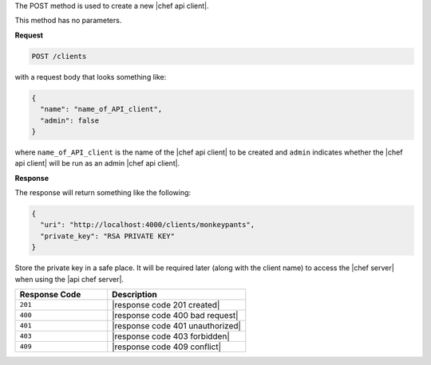 .. The contents of this file are included in multiple topics.
.. This file should not be changed in a way that hinders its ability to appear in multiple documentation sets.

The POST method is used to create a new |chef api client|.

This method has no parameters.

**Request**

.. code-block:: xml

   POST /clients

with a request body that looks something like:

.. code-block:: javascript

   {
     "name": "name_of_API_client",
     "admin": false
   }

where ``name_of_API_client`` is the name of the |chef api client| to be created and ``admin`` indicates whether the |chef api client| will be run as an admin |chef api client|.

**Response**

The response will return something like the following:

.. code-block:: javascript

   {
     "uri": "http://localhost:4000/clients/monkeypants",
     "private_key": "RSA PRIVATE KEY"
   }

Store the private key in a safe place. It will be required later (along with the client name) to access the |chef server| when using the |api chef server|.

.. list-table::
   :widths: 200 300
   :header-rows: 1

   * - Response Code
     - Description
   * - ``201``
     - |response code 201 created|
   * - ``400``
     - |response code 400 bad request|
   * - ``401``
     - |response code 401 unauthorized|
   * - ``403``
     - |response code 403 forbidden|
   * - ``409``
     - |response code 409 conflict|
